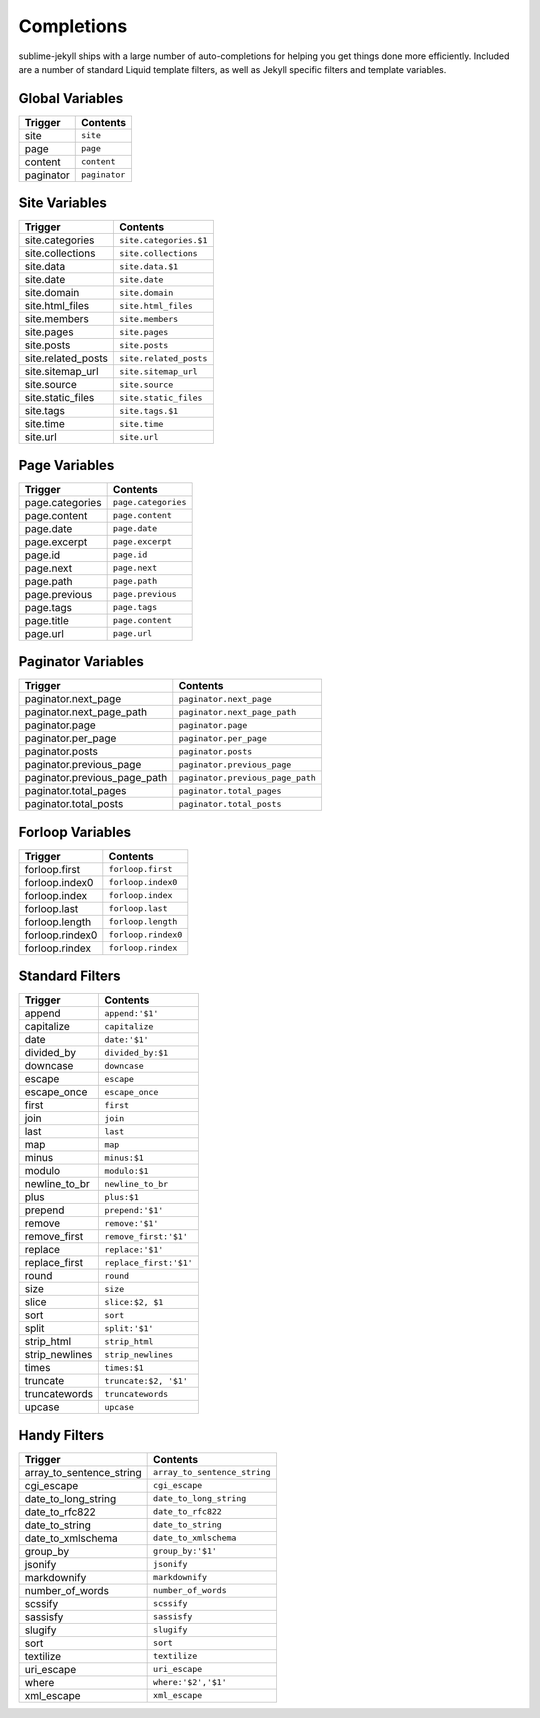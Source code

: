 Completions
===========

sublime-jekyll ships with a large number of auto-completions for helping you get things done more efficiently. Included are a number of standard Liquid template filters, as well as Jekyll specific filters and template variables.


Global Variables
----------------

========= =============
Trigger   Contents
========= =============
site      ``site``
page      ``page``
content   ``content``
paginator ``paginator``
========= =============


Site Variables
--------------

================== ======================
Trigger            Contents
================== ======================
site.categories    ``site.categories.$1``
site.collections   ``site.collections``
site.data          ``site.data.$1``
site.date          ``site.date``
site.domain        ``site.domain``
site.html_files    ``site.html_files``
site.members       ``site.members``
site.pages         ``site.pages``
site.posts         ``site.posts``
site.related_posts ``site.related_posts``
site.sitemap_url   ``site.sitemap_url``
site.source        ``site.source``
site.static_files  ``site.static_files``
site.tags          ``site.tags.$1``
site.time          ``site.time``
site.url           ``site.url``
================== ======================


Page Variables
--------------

=============== ===================
Trigger         Contents
=============== ===================
page.categories ``page.categories``
page.content    ``page.content``
page.date       ``page.date``
page.excerpt    ``page.excerpt``
page.id         ``page.id``
page.next       ``page.next``
page.path       ``page.path``
page.previous   ``page.previous``
page.tags       ``page.tags``
page.title      ``page.content``
page.url        ``page.url``
=============== ===================


Paginator Variables
-------------------

============================ ================================
Trigger                      Contents
============================ ================================
paginator.next_page          ``paginator.next_page``
paginator.next_page_path     ``paginator.next_page_path``
paginator.page               ``paginator.page``
paginator.per_page           ``paginator.per_page``
paginator.posts              ``paginator.posts``
paginator.previous_page      ``paginator.previous_page``
paginator.previous_page_path ``paginator.previous_page_path``
paginator.total_pages        ``paginator.total_pages``
paginator.total_posts        ``paginator.total_posts``
============================ ================================


Forloop Variables
-----------------

=============== ===================
Trigger         Contents
=============== ===================
forloop.first   ``forloop.first``
forloop.index0  ``forloop.index0``
forloop.index   ``forloop.index``
forloop.last    ``forloop.last``
forloop.length  ``forloop.length``
forloop.rindex0 ``forloop.rindex0``
forloop.rindex  ``forloop.rindex``
=============== ===================


Standard Filters
----------------

============== ======================
Trigger        Contents
============== ======================
append         ``append:'$1'``
capitalize     ``capitalize``
date           ``date:'$1'``
divided_by     ``divided_by:$1``
downcase       ``downcase``
escape         ``escape``
escape_once    ``escape_once``
first          ``first``
join           ``join``
last           ``last``
map            ``map``
minus          ``minus:$1``
modulo         ``modulo:$1``
newline_to_br  ``newline_to_br``
plus           ``plus:$1``
prepend        ``prepend:'$1'``
remove         ``remove:'$1'``
remove_first   ``remove_first:'$1'``
replace        ``replace:'$1'``
replace_first  ``replace_first:'$1'``
round          ``round``
size           ``size``
slice          ``slice:$2, $1``
sort           ``sort``
split          ``split:'$1'``
strip_html     ``strip_html``
strip_newlines ``strip_newlines``
times          ``times:$1``
truncate       ``truncate:$2, '$1'``
truncatewords  ``truncatewords``
upcase         ``upcase``
============== ======================


Handy Filters
-------------

======================== ============================
Trigger                  Contents
======================== ============================
array_to_sentence_string ``array_to_sentence_string``
cgi_escape               ``cgi_escape``
date_to_long_string      ``date_to_long_string``
date_to_rfc822           ``date_to_rfc822``
date_to_string           ``date_to_string``
date_to_xmlschema        ``date_to_xmlschema``
group_by                 ``group_by:'$1'``
jsonify                  ``jsonify``
markdownify              ``markdownify``
number_of_words          ``number_of_words``
scssify                  ``scssify``
sassisfy                 ``sassisfy``
slugify                  ``slugify``
sort                     ``sort``
textilize                ``textilize``
uri_escape               ``uri_escape``
where                    ``where:'$2','$1'``
xml_escape               ``xml_escape``
======================== ============================
